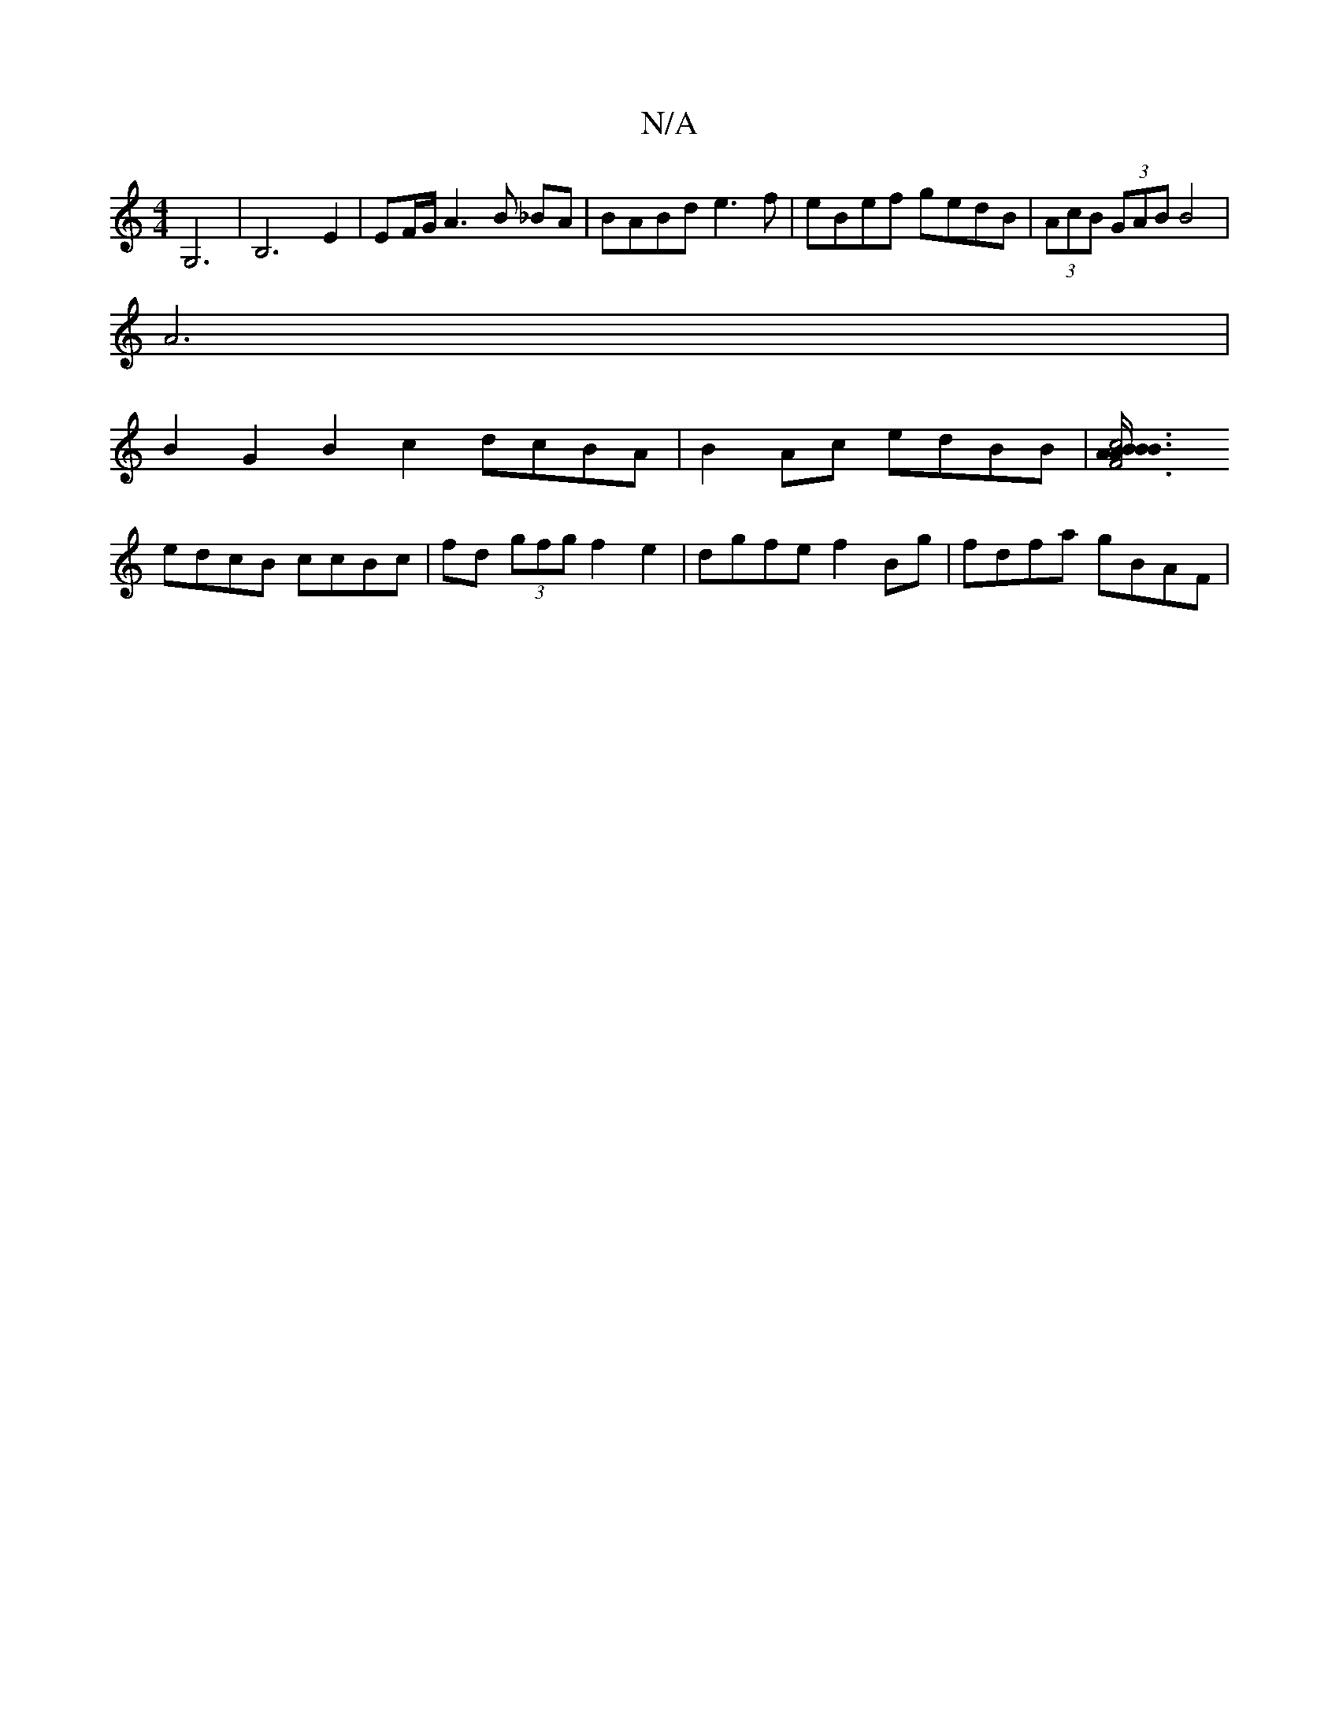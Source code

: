 X:1
T:N/A
M:4/4
R:N/A
K:Cmajor
 G,6|B,6E2| EF/G/A3 B _BA|BABd e3f|eBef gedB|(3AcB (3GAB B4 |
 A6 |
B2 G2 B2 c2dcBA|B2 Ac edBB | [c4<B3 B3/2A/2B/2 A2 | F6 F3 D | D2 FF FEFG |
edcB ccBc |fd (3gfg f2 e2 | dgfe f2 Bg | f*dfa gBAF | "C"